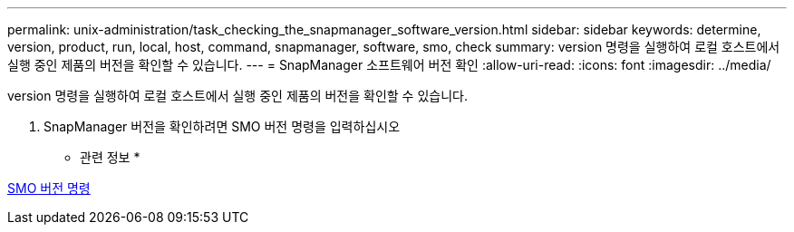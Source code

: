 ---
permalink: unix-administration/task_checking_the_snapmanager_software_version.html 
sidebar: sidebar 
keywords: determine, version, product, run, local, host, command, snapmanager, software, smo, check 
summary: version 명령을 실행하여 로컬 호스트에서 실행 중인 제품의 버전을 확인할 수 있습니다. 
---
= SnapManager 소프트웨어 버전 확인
:allow-uri-read: 
:icons: font
:imagesdir: ../media/


[role="lead"]
version 명령을 실행하여 로컬 호스트에서 실행 중인 제품의 버전을 확인할 수 있습니다.

. SnapManager 버전을 확인하려면 SMO 버전 명령을 입력하십시오


* 관련 정보 *

xref:reference_the_smosmsapversion_command.adoc[SMO 버전 명령]
